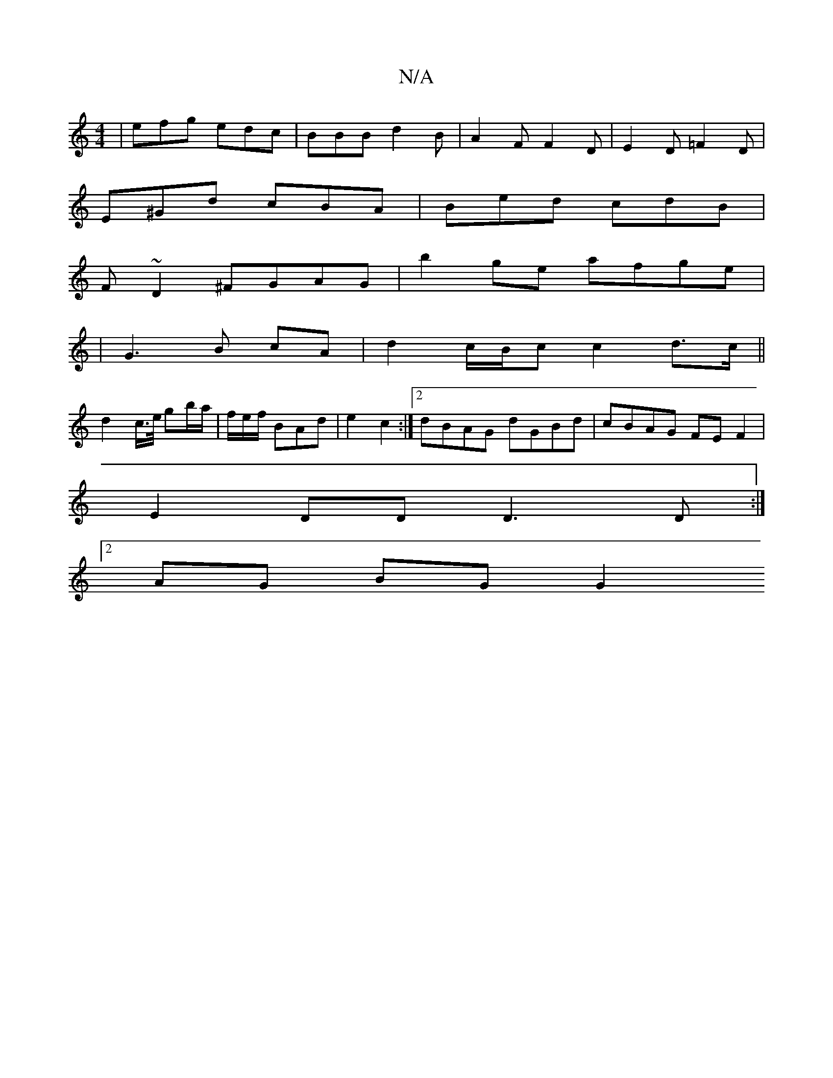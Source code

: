 X:1
T:N/A
M:4/4
R:N/A
K:Cmajor
 | efg edc | BBB d2B | A2F F2D | E2 D =F2 D |
E^Gd cBA | Bed cdB |
F~D2 ^FGAG|b2 ge afge|
| G3 B cA | d2 c/2B/2c c2d>c||
d2 c/>e/ gb/a/|f/e/f/2 BAd|e2 c2 :|2 dBAG dGBd|cBAG FEF2|
E2DD D3D:|
[2AG BG G2